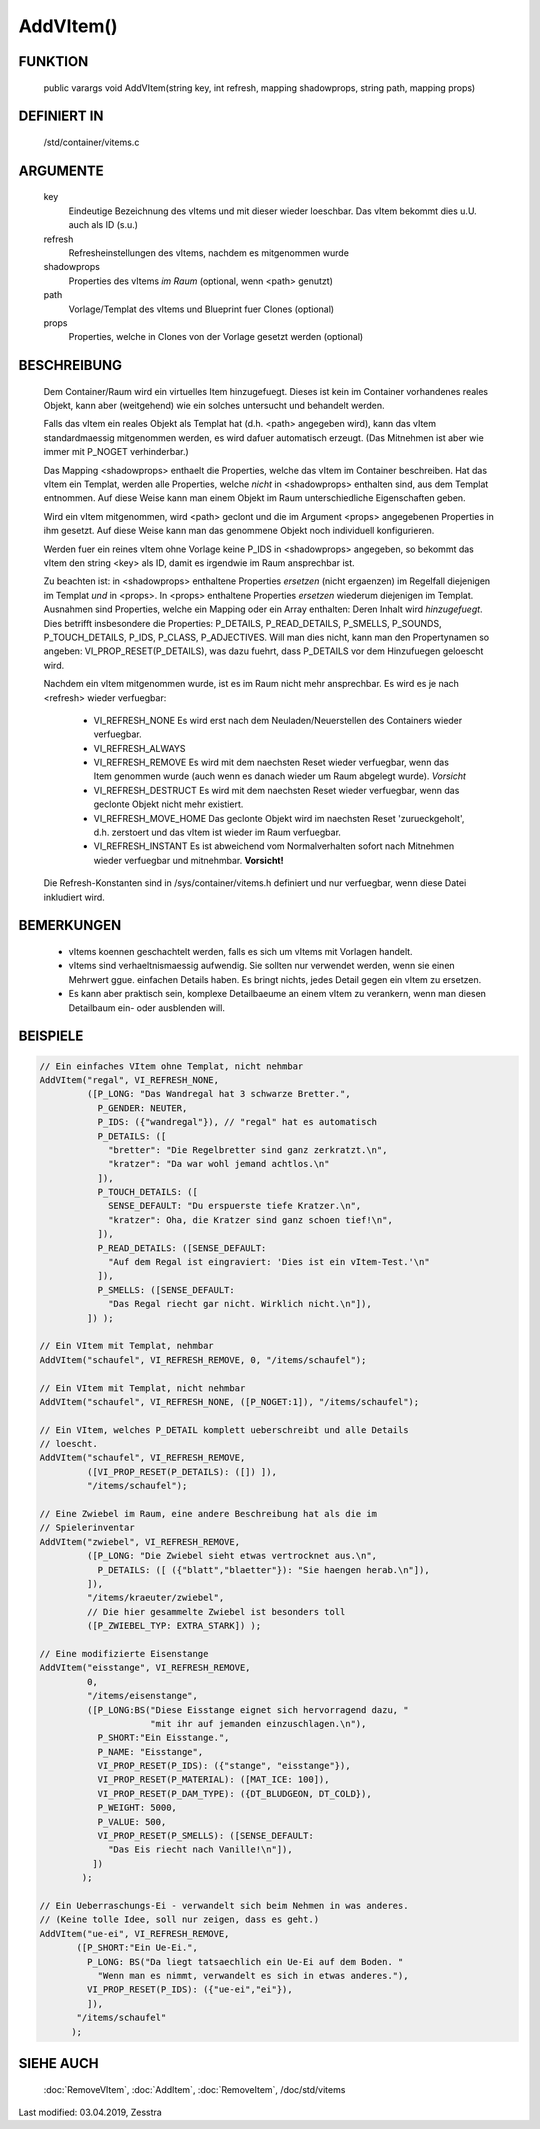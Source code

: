 AddVItem()
==========

FUNKTION
--------

  public varargs void AddVItem(string key, int refresh, mapping shadowprops, string path, mapping props)


DEFINIERT IN
------------

  /std/container/vitems.c

ARGUMENTE
---------

  key
    Eindeutige Bezeichnung des vItems und mit dieser wieder loeschbar.
    Das vItem bekommt dies u.U. auch als ID (s.u.)
  refresh
    Refresheinstellungen des vItems, nachdem es mitgenommen wurde
  shadowprops
    Properties des vItems *im Raum* (optional, wenn <path> genutzt)
  path
    Vorlage/Templat des vItems und Blueprint fuer Clones (optional)
  props
    Properties, welche in Clones von der Vorlage gesetzt werden (optional)

BESCHREIBUNG
------------

  Dem Container/Raum wird ein virtuelles Item hinzugefuegt. Dieses ist
  kein im Container vorhandenes reales Objekt, kann aber (weitgehend) wie ein
  solches untersucht und behandelt werden.

  Falls das vItem ein reales Objekt als Templat hat (d.h. <path> angegeben
  wird), kann das vItem standardmaessig mitgenommen werden, es wird dafuer
  automatisch erzeugt. (Das Mitnehmen ist aber wie immer mit P_NOGET
  verhinderbar.)

  Das Mapping <shadowprops> enthaelt die Properties, welche das vItem
  im Container beschreiben. Hat das vItem ein Templat, werden alle
  Properties, welche *nicht* in <shadowprops> enthalten sind, aus dem
  Templat entnommen. Auf diese Weise kann man einem Objekt im Raum
  unterschiedliche Eigenschaften geben.

  Wird ein vItem mitgenommen, wird <path> geclont und die im Argument <props>
  angegebenen Properties in ihm gesetzt. Auf diese Weise kann man das
  genommene Objekt noch individuell konfigurieren.

  Werden fuer ein reines vItem ohne Vorlage keine P_IDS in <shadowprops>
  angegeben, so bekommt das vItem den string <key> als ID, damit es irgendwie
  im Raum ansprechbar ist.

  Zu beachten ist: in <shadowprops> enthaltene Properties *ersetzen* (nicht
  ergaenzen) im Regelfall diejenigen im Templat *und* in <props>. In <props>
  enthaltene Properties *ersetzen* wiederum diejenigen im Templat.
  Ausnahmen sind Properties, welche ein Mapping oder ein Array enthalten:
  Deren Inhalt wird *hinzugefuegt*. Dies betrifft insbesondere die Properties:
  P_DETAILS, P_READ_DETAILS, P_SMELLS, P_SOUNDS, P_TOUCH_DETAILS, P_IDS,
  P_CLASS, P_ADJECTIVES.
  Will man dies nicht, kann man den Propertynamen so angeben:
  VI_PROP_RESET(P_DETAILS), was dazu fuehrt, dass P_DETAILS vor dem
  Hinzufuegen geloescht wird.

  Nachdem ein vItem mitgenommen wurde, ist es im Raum nicht mehr ansprechbar.
  Es wird es je nach <refresh> wieder verfuegbar:

    - VI_REFRESH_NONE
      Es wird erst nach dem Neuladen/Neuerstellen des Containers wieder
      verfuegbar.
    - VI_REFRESH_ALWAYS
    - VI_REFRESH_REMOVE
      Es wird mit dem naechsten Reset wieder verfuegbar, wenn das Item
      genommen wurde (auch wenn es danach wieder um Raum abgelegt wurde).
      *Vorsicht*
    - VI_REFRESH_DESTRUCT
      Es wird mit dem naechsten Reset wieder verfuegbar, wenn das geclonte
      Objekt nicht mehr existiert.
    - VI_REFRESH_MOVE_HOME
      Das geclonte Objekt wird im naechsten Reset 'zurueckgeholt', d.h.
      zerstoert und das vItem ist wieder im Raum verfuegbar.
    - VI_REFRESH_INSTANT
      Es ist abweichend vom Normalverhalten sofort nach Mitnehmen wieder
      verfuegbar und mitnehmbar. **Vorsicht!**

  Die Refresh-Konstanten sind in /sys/container/vitems.h definiert und nur
  verfuegbar, wenn diese Datei inkludiert wird.


BEMERKUNGEN
-----------

  * vItems koennen geschachtelt werden, falls es sich um vItems mit Vorlagen
    handelt.
  * vItems sind verhaeltnismaessig aufwendig. Sie sollten nur verwendet
    werden, wenn sie einen Mehrwert ggue. einfachen Details haben. Es bringt
    nichts, jedes Detail gegen ein vItem zu ersetzen.
  * Es kann aber praktisch sein, komplexe Detailbaeume an einem vItem zu
    verankern, wenn man diesen Detailbaum ein- oder ausblenden will.

BEISPIELE
---------

.. code-block:: pike

  // Ein einfaches VItem ohne Templat, nicht nehmbar
  AddVItem("regal", VI_REFRESH_NONE,
           ([P_LONG: "Das Wandregal hat 3 schwarze Bretter.",
             P_GENDER: NEUTER,
             P_IDS: ({"wandregal"}), // "regal" hat es automatisch
             P_DETAILS: ([
               "bretter": "Die Regelbretter sind ganz zerkratzt.\n",
               "kratzer": "Da war wohl jemand achtlos.\n"
             ]),
             P_TOUCH_DETAILS: ([
               SENSE_DEFAULT: "Du erspuerste tiefe Kratzer.\n",
               "kratzer": Oha, die Kratzer sind ganz schoen tief!\n",
             ]),
             P_READ_DETAILS: ([SENSE_DEFAULT:
               "Auf dem Regal ist eingraviert: 'Dies ist ein vItem-Test.'\n"
             ]),
             P_SMELLS: ([SENSE_DEFAULT:
               "Das Regal riecht gar nicht. Wirklich nicht.\n"]),
           ]) );

  // Ein VItem mit Templat, nehmbar
  AddVItem("schaufel", VI_REFRESH_REMOVE, 0, "/items/schaufel");

  // Ein VItem mit Templat, nicht nehmbar
  AddVItem("schaufel", VI_REFRESH_NONE, ([P_NOGET:1]), "/items/schaufel");

  // Ein VItem, welches P_DETAIL komplett ueberschreibt und alle Details
  // loescht.
  AddVItem("schaufel", VI_REFRESH_REMOVE,
           ([VI_PROP_RESET(P_DETAILS): ([]) ]),
           "/items/schaufel");

  // Eine Zwiebel im Raum, eine andere Beschreibung hat als die im
  // Spielerinventar
  AddVItem("zwiebel", VI_REFRESH_REMOVE,
           ([P_LONG: "Die Zwiebel sieht etwas vertrocknet aus.\n",
             P_DETAILS: ([ ({"blatt","blaetter"}): "Sie haengen herab.\n"]),
           ]),
           "/items/kraeuter/zwiebel",
           // Die hier gesammelte Zwiebel ist besonders toll
           ([P_ZWIEBEL_TYP: EXTRA_STARK]) );

  // Eine modifizierte Eisenstange
  AddVItem("eisstange", VI_REFRESH_REMOVE,
           0,
           "/items/eisenstange",
           ([P_LONG:BS("Diese Eisstange eignet sich hervorragend dazu, "
                       "mit ihr auf jemanden einzuschlagen.\n"),
             P_SHORT:"Ein Eisstange.",
             P_NAME: "Eisstange",
             VI_PROP_RESET(P_IDS): ({"stange", "eisstange"}),
             VI_PROP_RESET(P_MATERIAL): ([MAT_ICE: 100]),
             VI_PROP_RESET(P_DAM_TYPE): ({DT_BLUDGEON, DT_COLD}),
             P_WEIGHT: 5000,
             P_VALUE: 500,
             VI_PROP_RESET(P_SMELLS): ([SENSE_DEFAULT:
               "Das Eis riecht nach Vanille!\n"]),
            ])
          );

  // Ein Ueberraschungs-Ei - verwandelt sich beim Nehmen in was anderes.
  // (Keine tolle Idee, soll nur zeigen, dass es geht.)
  AddVItem("ue-ei", VI_REFRESH_REMOVE,
         ([P_SHORT:"Ein Ue-Ei.",
           P_LONG: BS("Da liegt tatsaechlich ein Ue-Ei auf dem Boden. "
             "Wenn man es nimmt, verwandelt es sich in etwas anderes."),
           VI_PROP_RESET(P_IDS): ({"ue-ei","ei"}),
           ]),
         "/items/schaufel"
        );


SIEHE AUCH
----------

  :doc:`RemoveVItem`, :doc:`AddItem`, :doc:`RemoveItem`,
  /doc/std/vitems

Last modified: 03.04.2019, Zesstra

